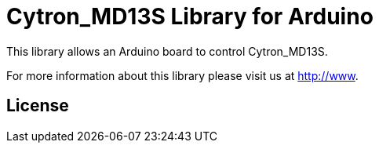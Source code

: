 = Cytron_MD13S Library for Arduino =

This library allows an Arduino board to control Cytron_MD13S.

For more information about this library please visit us at
http://www.

== License ==